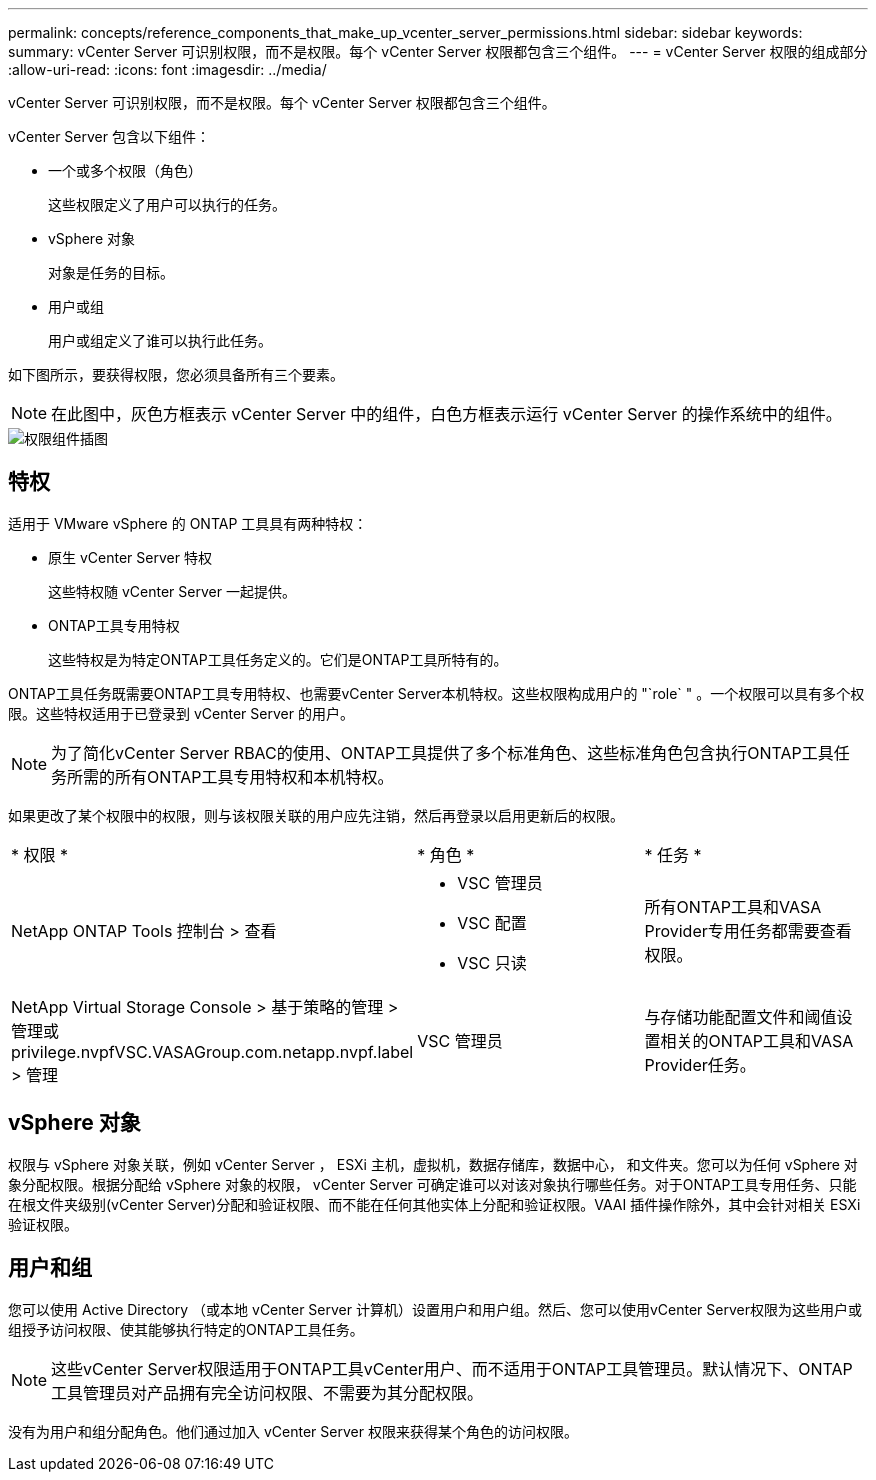 ---
permalink: concepts/reference_components_that_make_up_vcenter_server_permissions.html 
sidebar: sidebar 
keywords:  
summary: vCenter Server 可识别权限，而不是权限。每个 vCenter Server 权限都包含三个组件。 
---
= vCenter Server 权限的组成部分
:allow-uri-read: 
:icons: font
:imagesdir: ../media/


[role="lead"]
vCenter Server 可识别权限，而不是权限。每个 vCenter Server 权限都包含三个组件。

vCenter Server 包含以下组件：

* 一个或多个权限（角色）
+
这些权限定义了用户可以执行的任务。

* vSphere 对象
+
对象是任务的目标。

* 用户或组
+
用户或组定义了谁可以执行此任务。



如下图所示，要获得权限，您必须具备所有三个要素。


NOTE: 在此图中，灰色方框表示 vCenter Server 中的组件，白色方框表示运行 vCenter Server 的操作系统中的组件。

image::../media/permission_updated_graphic.gif[权限组件插图]



== 特权

适用于 VMware vSphere 的 ONTAP 工具具有两种特权：

* 原生 vCenter Server 特权
+
这些特权随 vCenter Server 一起提供。

* ONTAP工具专用特权
+
这些特权是为特定ONTAP工具任务定义的。它们是ONTAP工具所特有的。



ONTAP工具任务既需要ONTAP工具专用特权、也需要vCenter Server本机特权。这些权限构成用户的 "`role` " 。一个权限可以具有多个权限。这些特权适用于已登录到 vCenter Server 的用户。


NOTE: 为了简化vCenter Server RBAC的使用、ONTAP工具提供了多个标准角色、这些标准角色包含执行ONTAP工具任务所需的所有ONTAP工具专用特权和本机特权。

如果更改了某个权限中的权限，则与该权限关联的用户应先注销，然后再登录以启用更新后的权限。

|===


| * 权限 * | * 角色 * | * 任务 * 


 a| 
NetApp ONTAP Tools 控制台 > 查看
 a| 
* VSC 管理员
* VSC 配置
* VSC 只读

 a| 
所有ONTAP工具和VASA Provider专用任务都需要查看权限。



 a| 
NetApp Virtual Storage Console > 基于策略的管理 > 管理或 privilege.nvpfVSC.VASAGroup.com.netapp.nvpf.label > 管理
 a| 
VSC 管理员
 a| 
与存储功能配置文件和阈值设置相关的ONTAP工具和VASA Provider任务。

|===


== vSphere 对象

权限与 vSphere 对象关联，例如 vCenter Server ， ESXi 主机，虚拟机，数据存储库，数据中心， 和文件夹。您可以为任何 vSphere 对象分配权限。根据分配给 vSphere 对象的权限， vCenter Server 可确定谁可以对该对象执行哪些任务。对于ONTAP工具专用任务、只能在根文件夹级别(vCenter Server)分配和验证权限、而不能在任何其他实体上分配和验证权限。VAAI 插件操作除外，其中会针对相关 ESXi 验证权限。



== 用户和组

您可以使用 Active Directory （或本地 vCenter Server 计算机）设置用户和用户组。然后、您可以使用vCenter Server权限为这些用户或组授予访问权限、使其能够执行特定的ONTAP工具任务。


NOTE: 这些vCenter Server权限适用于ONTAP工具vCenter用户、而不适用于ONTAP工具管理员。默认情况下、ONTAP工具管理员对产品拥有完全访问权限、不需要为其分配权限。

没有为用户和组分配角色。他们通过加入 vCenter Server 权限来获得某个角色的访问权限。
